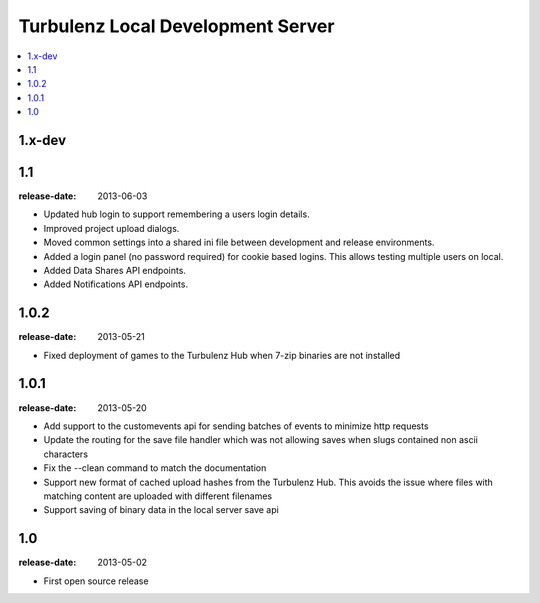 ==================================
Turbulenz Local Development Server
==================================

.. contents::
    :local:

.. _version-1.x-dev:

1.x-dev
-------

.. _version-1.1:

1.1
-----

:release-date: 2013-06-03

- Updated hub login to support remembering a users login details.
- Improved project upload dialogs.
- Moved common settings into a shared ini file between development and release environments.
- Added a login panel (no password required) for cookie based logins. This allows testing multiple users on local.
- Added Data Shares API endpoints.
- Added Notifications API endpoints.

.. _version-1.0.2:

1.0.2
-----

:release-date: 2013-05-21

- Fixed deployment of games to the Turbulenz Hub when 7-zip binaries are not installed

.. _version-1.0.1:

1.0.1
-----

:release-date: 2013-05-20

- Add support to the customevents api for sending batches of events to minimize http requests
- Update the routing for the save file handler which was not allowing saves when slugs contained non ascii
  characters
- Fix the --clean command to match the documentation
- Support new format of cached upload hashes from the Turbulenz Hub. This avoids the issue where files with matching
  content are uploaded with different filenames
- Support saving of binary data in the local server save api


.. _version-1.0:

1.0
---

:release-date: 2013-05-02

.. _v1.0-changes:

- First open source release
